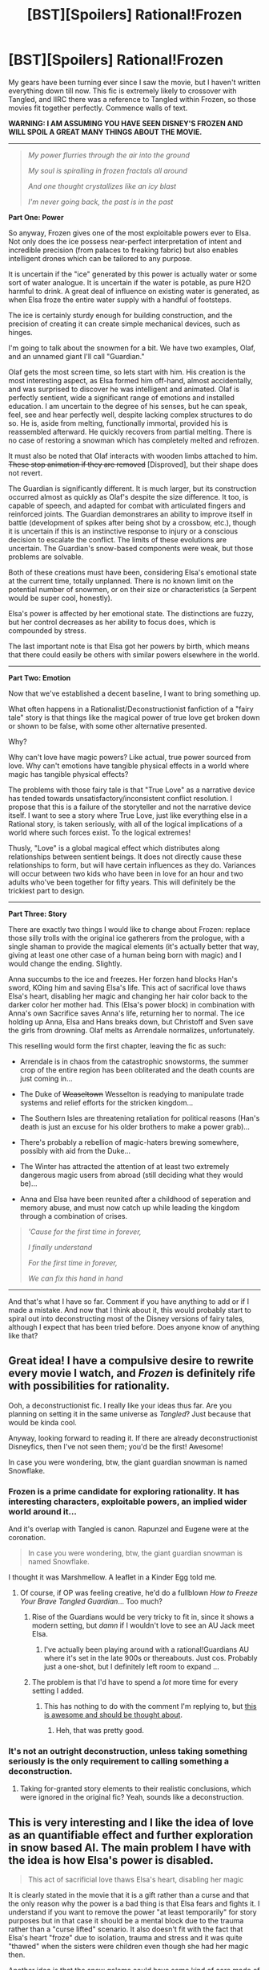 #+TITLE: [BST][Spoilers] Rational!Frozen

* [BST][Spoilers] Rational!Frozen
:PROPERTIES:
:Author: AmeteurOpinions
:Score: 10
:DateUnix: 1390570822.0
:DateShort: 2014-Jan-24
:END:
My gears have been turning ever since I saw the movie, but I haven't written everything down till now. This fic is extremely likely to crossover with Tangled, and IIRC there was a reference to Tangled within Frozen, so those movies fit together perfectly. Commence walls of text.

*WARNING: I AM ASSUMING YOU HAVE SEEN DISNEY'S FROZEN AND WILL SPOIL A GREAT MANY THINGS ABOUT THE MOVIE.*

--------------

#+begin_quote
  /My power flurries through the air into the ground/

  /My soul is spiralling in frozen fractals all around/

  /And one thought crystallizes like an icy blast/

  /I'm never going back, the past is in the past/
#+end_quote

*Part One: Power*

So anyway, Frozen gives one of the most exploitable powers ever to Elsa. Not only does the ice possess near-perfect interpretation of intent and incredible precision (from palaces to freaking fabric) but also enables intelligent drones which can be tailored to any purpose.

It is uncertain if the "ice" generated by this power is actually water or some sort of water analogue. It is uncertain if the water is potable, as pure H2O harmful to drink. A great deal of influence on existing water is generated, as when Elsa froze the entire water supply with a handful of footsteps.

The ice is certainly sturdy enough for building construction, and the precision of creating it can create simple mechanical devices, such as hinges.

I'm going to talk about the snowmen for a bit. We have two examples, Olaf, and an unnamed giant I'll call "Guardian."

Olaf gets the most screen time, so lets start with him. His creation is the most interesting aspect, as Elsa formed him off-hand, almost accidentally, and was surprised to discover he was intelligent and animated. Olaf is perfectly sentient, wide a significant range of emotions and installed education. I am uncertain to the degree of his senses, but he can speak, feel, see and hear perfectly well, despite lacking complex structures to do so. He is, aside from melting, functionally immortal, provided his is reassembled afterward. He quickly recovers from partial melting. There is no case of restoring a snowman which has completely melted and refrozen.

It must also be noted that Olaf interacts with wooden limbs attached to him. +These stop animation if they are removed+ [Disproved], but their shape does not revert.

The Guardian is significantly different. It is much larger, but its construction occurred almost as quickly as Olaf's despite the size difference. It too, is capable of speech, and adapted for combat with articulated fingers and reinforced joints. The Guardian demonstrares an ability to improve itself in battle (development of spikes after being shot by a crossbow, etc.), though it is uncertain if this is an instinctive response to injury or a conscious decision to escalate the conflict. The limits of these evolutions are uncertain. The Guardian's snow-based components were weak, but those problems are solvable.

Both of these creations must have been, considering Elsa's emotional state at the current time, totally unplanned. There is no known limit on the potential number of snowmen, or on their size or characteristics (a Serpent would be super cool, honestly).

Elsa's power is affected by her emotional state. The distinctions are fuzzy, but her control decreases as her ability to focus does, which is compounded by stress.

The last important note is that Elsa got her powers by birth, which means that there could easily be others with similar powers elsewhere in the world.

--------------

*Part Two: Emotion*

Now that we've established a decent baseline, I want to bring something up.

What often happens in a Rationalist/Deconstructionist fanfiction of a "fairy tale" story is that things like the magical power of true love get broken down or shown to be false, with some other alternative presented.

Why?

Why can't love have magic powers? Like actual, true power sourced from love. Why can't emotions have tangible physical effects in a world where magic has tangible physical effects?

The problems with those fairy tale is that "True Love" as a narrative device has tended towards unsatisfactory/inconsistent conflict resolution. I propose that this is a failure of the storyteller and not the narrative device itself. I want to see a story where True Love, just like everything else in a Rational story, is taken seriously, with all of the logical implications of a world where such forces exist. To the logical extremes!

Thusly, "Love" is a global magical effect which distributes along relationships between sentient beings. It does not directly cause these relationships to form, but will have certain influences as they do. Variances will occur between two kids who have been in love for an hour and two adults who've been together for fifty years. This will definitely be the trickiest part to design.

--------------

*Part Three: Story*

There are exactly two things I would like to change about Frozen: replace those silly trolls with the original ice gatherers from the prologue, with a single shaman to provide the magical elements (it's actually better that way, giving at least one other case of a human being born with magic) and I would change the ending. Slightly.

Anna succumbs to the ice and freezes. Her forzen hand blocks Han's sword, KOing him and saving Elsa's life. This act of sacrifical love thaws Elsa's heart, disabling her magic and changing her hair color back to the darker color her mother had. This (Elsa's power block) in combination with Anna's own Sacrifice saves Anna's life, returning her to normal. The ice holding up Anna, Elsa and Hans breaks down, but Christoff and Sven save the girls from drowning. Olaf melts as Arrendale normalizes, unfortunately.

This reselling would form the first chapter, leaving the fic as such:

- Arrendale is in chaos from the catastrophic snowstorms, the summer crop of the entire region has been obliterated and the death counts are just coming in...

- The Duke of +Weaseltown+ Wesselton is readying to manipulate trade systems and relief efforts for the stricken kingdom...

- The Southern Isles are threatening retaliation for political reasons (Han's death is just an excuse for his older brothers to make a power grab)...

- There's probably a rebellion of magic-haters brewing somewhere, possibly with aid from the Duke...

- The Winter has attracted the attention of at least two extremely dangerous magic users from abroad (still deciding what they would be)...

- Anna and Elsa have been reunited after a childhood of seperation and memory abuse, and must now catch up while leading the kingdom through a combination of crises.

#+begin_quote
  /'Cause for the first time in forever,/

  /I finally understand/

  /For the first time in forever,/

  /We can fix this hand in hand/
#+end_quote

--------------

And that's what I have so far. Comment if you have anything to add or if I made a mistake. And now that I think about it, this would probably start to spiral out into deconstructing most of the Disney versions of fairy tales, although I expect that has been tried before. Does anyone know of anything like that?


** Great idea! I have a compulsive desire to rewrite every movie I watch, and /Frozen/ is definitely rife with possibilities for rationality.

Ooh, a deconstructionist fic. I really like your ideas thus far. Are you planning on setting it in the same universe as /Tangled/? Just because that would be kinda cool.

Anyway, looking forward to reading it. If there are already deconstructionist Disneyfics, then I've not seen them; you'd be the first! Awesome!

In case you were wondering, btw, the giant guardian snowman is named Snowflake.
:PROPERTIES:
:Score: 6
:DateUnix: 1390577493.0
:DateShort: 2014-Jan-24
:END:

*** Frozen is a prime candidate for exploring rationality. It has interesting characters, exploitable powers, an implied wider world around it...

And it's overlap with Tangled is canon. Rapunzel and Eugene were at the coronation.

#+begin_quote
  In case you were wondering, btw, the giant guardian snowman is named Snowflake.
#+end_quote

I thought it was Marshmellow. A leaflet in a Kinder Egg told me.
:PROPERTIES:
:Score: 5
:DateUnix: 1390578290.0
:DateShort: 2014-Jan-24
:END:

**** Of course, if OP was feeling creative, he'd do a fullblown /How to Freeze Your Brave Tangled Guardian/... Too much?
:PROPERTIES:
:Score: 6
:DateUnix: 1390578495.0
:DateShort: 2014-Jan-24
:END:

***** Rise of the Guardians would be very tricky to fit in, since it shows a modern setting, but /damn/ if I wouldn't love to see an AU Jack meet Elsa.
:PROPERTIES:
:Author: TastyBrainMeats
:Score: 3
:DateUnix: 1390581455.0
:DateShort: 2014-Jan-24
:END:

****** I've actually been playing around with a rational!Guardians AU where it's set in the late 900s or thereabouts. Just cos. Probably just a one-shot, but I definitely left room to expand ...
:PROPERTIES:
:Score: 2
:DateUnix: 1390601485.0
:DateShort: 2014-Jan-25
:END:


***** The problem is that I'd have to spend a /lot/ more time for every setting I added.
:PROPERTIES:
:Author: AmeteurOpinions
:Score: 1
:DateUnix: 1390579114.0
:DateShort: 2014-Jan-24
:END:

****** This has nothing to do with the comment I'm replying to, but [[http://scientiststhesis.tumblr.com/post/74588770730/girlwholovesturtles-okay-i-have-a-bit-of-a][this is awesome and should be thought about]].
:PROPERTIES:
:Score: 2
:DateUnix: 1391054550.0
:DateShort: 2014-Jan-30
:END:

******* Heh, that was pretty good.
:PROPERTIES:
:Author: AmeteurOpinions
:Score: 1
:DateUnix: 1391057013.0
:DateShort: 2014-Jan-30
:END:


*** It's not an outright deconstruction, unless taking something seriously is the only requirement to calling something a deconstruction.
:PROPERTIES:
:Author: AmeteurOpinions
:Score: 2
:DateUnix: 1390579167.0
:DateShort: 2014-Jan-24
:END:

**** Taking for-granted story elements to their realistic conclusions, which were ignored in the original fic? Yeah, sounds like a deconstruction.
:PROPERTIES:
:Score: 2
:DateUnix: 1390688220.0
:DateShort: 2014-Jan-26
:END:


** This is very interesting and I like the idea of love as an quantifiable effect and further exploration in snow based AI. The main problem I have with the idea is how Elsa's power is disabled.

#+begin_quote
  This act of sacrificial love thaws Elsa's heart, disabling her magic
#+end_quote

It is clearly stated in the movie that it is a gift rather than a curse and that the only reason why the power is a bad thing is that Elsa fears and fights it. I understand if you want to remove the power "at least temporarily" for story purposes but in that case it should be a mental block due to the trauma rather than a "curse lifted" scenario. It also doesn't fit with the fact that Elsa's heart "froze" due to isolation, trauma and stress and it was quite "thawed" when the sisters were children even though she had her magic then.

Another idea is that the snow golems could have some kind of core made of ice and magic that works as a heart and brain for them. This would also be easy to work in with the power of love as well as give a way for Elsa to still use some of her power. Perhaps Olafs or the guardians core is recovered and because it's fused with some of her power she can use it in some way.

Anyway, I hope some of my ideas helped and I look forward to reading the story once you start putting it out there.
:PROPERTIES:
:Author: LordSwedish
:Score: 7
:DateUnix: 1390579158.0
:DateShort: 2014-Jan-24
:END:

*** u/AmeteurOpinions:
#+begin_quote
  a mental block due to trauma rather than a "curse lifted" scenario
#+end_quote

That's pretty much what I was planning. My problem with the movie is that the resolution was too simple; Elsa was just like "oh right, love" and then fixed everything instantly. A very big part of the magic system would come down to the difference between the heart and the brain.
:PROPERTIES:
:Author: AmeteurOpinions
:Score: 1
:DateUnix: 1390579767.0
:DateShort: 2014-Jan-24
:END:

**** Yeah the ending definitely needs changing for a good story to come from it. I was just worried that it would play out more in the way that "and the love (read, good) made her lose her power (read, bad)" rather than "and the significant trauma of seeing her sister who she supposedly killed dying for real to protect her caused her to lose her power."
:PROPERTIES:
:Author: LordSwedish
:Score: 2
:DateUnix: 1390581253.0
:DateShort: 2014-Jan-24
:END:


** I liked how rationally they treated the Power of Love in the movie, actually. Once they found out that's what Anna needed, it was all like, "Get me to the man with the kissing powers!" as if the Power of Love is just another element in their world like penicillin is in ours. Expanding on that would be really interesting.
:PROPERTIES:
:Score: 7
:DateUnix: 1390593324.0
:DateShort: 2014-Jan-24
:END:

*** Well thank god that's not how they actually did it; that would've been so cheesy and antifeminist I'd've died. The sisterly love thing was much much better.
:PROPERTIES:
:Score: 5
:DateUnix: 1390610999.0
:DateShort: 2014-Jan-25
:END:

**** Yup, I loved how thoroughly that was deconstructed.
:PROPERTIES:
:Author: Suitov
:Score: 1
:DateUnix: 1392227299.0
:DateShort: 2014-Feb-12
:END:


** God dammit, I'm already writing this. I want to change a bunch of things, most notably Hans turning out to be a villain (as much as it makes the "Love is an Open Door" song delightful to relisten to. "We finish all of each other's--" "Sandwiches!" "That's what I was going to say!" No you weren't.), and address the question of just what the hell were Elsa and Anna doing for ~ten years locked up in a castle and not talking to each other. I also want to put in a lot of the missing elements from the original story the movie is every so loosely based off of. Especially the witch and her flowers and the thief girl with the knife.

Then there's the question of what happens after the movie ending. Elsa's military power is ridiculous, and the other countries would notice. I'd also like for the sisters to learn a Very Important Lesson about why it's a bad idea to cut off trade with another country just because their duke is a jerk.

And of course there's the question of where Elsa's power comes from, which bothered me the whole movie. If they had just said, "An ice fairy blessed her" one minute in it would have been fine, but they don't explain at all.

Anyone else think the movie was overrated? It was good but not great. The songs were fun but forgettable. Elsa was the main character and needed more screen time and more focus on her arc. This is not yet the second Disney renaissance that some people are calling it. Also, the faces for their female leads really bother me. The faces are too wide and the noses too small and pushed down. And the clumpy hair makes me feel ill for some reason.
:PROPERTIES:
:Score: 3
:DateUnix: 1390593063.0
:DateShort: 2014-Jan-24
:END:

*** Since you're both coming at this from a completely different direction, I think there's room for more than one rational exploration of Frozen. And I approve of changing Hans to not be a villain. It really bothered me that the most competent person was the bad guy.

#+begin_quote
  Anyone else think the movie was overrated? It was good but not great.
#+end_quote

It was pretty great, actually but just like every other Disney movie, you can't overthink it too much. Otherwise Aladin becomes a bad movie :-) The animation was amazing, the songs were fun (especially "Do You Want to Build a Snowman" and "Let it Go") and the characters were rather fun. And amazingly Olaf wasn't completely annoying.

The movie did have flaws, but so has nearly every movie. But during my first time watching it, I was emotionally engaged (even tearing up a little), I laughed, I gasped, I was amazed by the cool ice powers... And the story being about sisterly love is another plus.

I guess it depends on how you rate a movie. For me, a movie (or any story, really) is good if I'm emotionally engaged and don't spend too much time questioning it /while/ watching it.
:PROPERTIES:
:Score: 2
:DateUnix: 1390598983.0
:DateShort: 2014-Jan-25
:END:

**** Well, I wasn't planning on doing a rationalist take per se exactly anyway. Consistent world building and intelligent people and actions having consequences isn't quite the same as rationalist fiction.
:PROPERTIES:
:Score: 1
:DateUnix: 1390604273.0
:DateShort: 2014-Jan-25
:END:

***** It is (according to the sidebar, anyway).
:PROPERTIES:
:Author: AmeteurOpinions
:Score: 1
:DateUnix: 1390605026.0
:DateShort: 2014-Jan-25
:END:


***** As someone open to suggestions -- what, then, do you think /are/ some qualities of rationalist fiction?
:PROPERTIES:
:Score: 1
:DateUnix: 1390619653.0
:DateShort: 2014-Jan-25
:END:

****** I guess I just get the feeling that anyone who wants to write basically intelligent or even just non-shit fanfiction is going to call their work rationalist fiction because where the hell else are you going to find a community of people who like intelligent non-shit fanfiction?

Rationalist fiction seems to me to imply more than intelligent characters lacking in idiot balls or a basically internally consistent world where everything that's happening should actually make sense according to consistent rules. These things are just good writing and should show up in stories that in no way aspire to be rationalist fiction.

Rationalist fiction shouldn't even have to contain these qualities in principle. Rationality is the same for stupid people as it is for smart people, after all, and a world that doesn't have exploitable, consistent rules for a rationalist to learn, master, and abuse could still be a rationalist fic. That would be quite the challenge. It's not much proof of one's rationality to pass trials that have already been passed, no?

Basically I would say rationalist fiction consists of rational characters doing things for rational reasons. They shouldn't /need/ to be smart, and the world shouldn't need to be full of dumb for them to point out, exploit, and correct. Although those qualities can make a story much more fun.

So the Korra fic I'm writing, for example, isn't rationalist fic even though it has some smart characters, internally consistent rules, and plenty of world-building because the main characters aren't rational. They're not idiots (well, Korra is), but they'll make all the typical mistakes humans in their situation tend to do, and no one's going to go on a rant about how they're doing everything prectibably wrong. Reversing that last quality seems to me to be what sets rationalist fiction apart from simply stories that don't have idiot balls, or stories that that advance the anti-death worldview, etc. Also I suppose to some extent it's a matter of degree.

In any case, I don't know why everyone's in such a rush to write rationalist fiction. HPMOR's and HP&N20 are made extra-fun by watching rational characters kick ass and teach important lessons, but what really makes this stories work is an engaging plot and characters. Without them, HPMOR would just be a guy trying to teach brain lessons in a fun way, and HP&N20 would just be a guy pointing out how exploitable D&D rules are (which I don't play). I mean, seriously, who wants to write genre fiction, for crying out loud?

Although someone needs to write anti-rationalist fiction where the main character learns about tacit and local knowledge, and, more importantly, learns about the importance of social skills and how in real life, adults aren't going to quietly submit to the sarcastic rants of children. A really rationalist character would treat charisma and social skills as if they're brain-hacking and master them accordingly.
:PROPERTIES:
:Score: 2
:DateUnix: 1390657527.0
:DateShort: 2014-Jan-25
:END:

******* I've tried to type this several times but, as usual, I'm proving awkward with translating my thoughts into words. This hits at my main points; not perfect, but it'll have to do until I think of some better way. If/when that happens.

It seems to me like the major problem I find with how you're thinking about this is highlighted in the following sentence:

#+begin_quote
  I mean, seriously, who wants to write genre fiction, for crying out loud?
#+end_quote

You're thinking of rationalist fiction as a genre, when it's really a trope. It's something we find /in/ works of different genres. And for that reason, /yes/ rationalist fiction is "simply" stories that don't have idiot balls and have consistent laws of reality.

You say that

#+begin_quote
  These things are just good writing and should show up in stories that in no way aspire to be rationalist fiction.
#+end_quote

That's right! What author /aspires/ to use a trope? You'll notice that a huge percentage of works we share in this subreddit weren't intended by their authors to be "rational" or anything like that. And, well, not everyone shares that definition of "good writing", as a cursory survey of best-rated books should reveal. So all we're doing here is giving a succinct name to the set of tropes we find desirable -- eg, as you pointed out, no random Idiot Balls and a consistent universe.

A piece of writing being "rational" isn't placing it in a genre, it's the implementation of a trope. And for that reason, yes your /Legend of Korra/ fic absolutely belongs in this subreddit. I look forward to seeing your posting of future chapters!

^{Also,} ^{considering} ^{that} ^{we} ^{as} ^{a} ^{community} ^{were} ^{part} ^{of} ^{the} ^{worldbuilding,} ^{I'm} ^{trying} ^{not} ^{to} ^{be} ^{insulted} ^{that} ^{you} ^{didn't} ^{deign} ^{to} ^{inform} ^{us} ^{when} ^{you} ^{updated,} ^{whether} ^{or} ^{not} ^{it} ^{seemed} ^{rational} ^{to} ^{you.} ^{:(}
:PROPERTIES:
:Score: 3
:DateUnix: 1390701886.0
:DateShort: 2014-Jan-26
:END:

******** But absence of idiot balls and consistent rules is just good writing and you'll see it in quite a lot of fiction that in no way fits the tone of rationalist fiction.

Or, to put it another way, what would your TV Tropes entry for 'Rationalist' look like? Is it a character trope? A plot trope? A milieu trope? What's the entry say? (Someone should do this anyway if it doesn't already exist)

I see rationalist fiction as two things:

1. A story featuring characters who have an explicit understanding that the world works in certain predictable ways and choose to exploit the hell out of those rules. They think in ways that are very different from the way normal people think, but it works because it's rational (actually, that's backwords: it's rational because it works). HJPEV, Milo, etc.

and/or

1. Fiction that promotes transhumanism, lifeism, etc. This is more like "rationalist movement" fiction than rationalist fiction per se, since it could just as easily be a story about people who have no particular rationality skills.

I guess I worry that "rationalist fiction" could easily slide into any kind of story that has characters who don't do really dumb things all the time unless those dumb things are related to social skills in which case there won't be any real consequences anyway and who are into science and Explaining Things and going "Whaaa that makes no sense I must do science and explain teh magic." Ultra geeky science fiction in a fantasy setting that takes its magic system way too seriously /=/ rationalist fiction, IMO.

Which is why I'm not updating my LoK story here since it definitely doesn't fit my definition of rationalist fiction. Although yeah, you guys did help me and I did kind of forget about that, so sorry.
:PROPERTIES:
:Score: 1
:DateUnix: 1390706196.0
:DateShort: 2014-Jan-26
:END:

********* Have you seen the sidebar? That list of characteristics is the product of a discussion from [[/r/HPMOR]]. That's what a TV Tropes page would look like.

I have a quick critique, and that's that you keep mentioning HPN20 as a rationalist fic. While ... Hmm, how do I say this. I wouldn't call it necessarily rationalist. If you want some textbook examples of rationalist fiction, go to HPMOR or Luminosity or Rational Death Note (whatever that's officially called). HPN20 is more deconstructionist, in that it takes for-granted elements from the Harry Potter universe to their logical extremes and sprints with it.

So when you say

#+begin_quote
  A story featuring characters who have an explicit understanding that the world works in certain predictable ways and choose to exploit the hell out of those rules.
#+end_quote

It looks more to me like a description of deconstructionist / munchkinesque (there's an excellent word, /munchkinesque/) fiction than rational fiction. Whereas your later quip:

#+begin_quote
  Ultra geeky science fiction in a fantasy setting that takes its magic system way too seriously
#+end_quote

Well... Let's put it this way: What part of that definition do you think something like HPMOR /doesn't/ fulfill?
:PROPERTIES:
:Score: 2
:DateUnix: 1390706947.0
:DateShort: 2014-Jan-26
:END:

********** So if you at the sidebar,

#+begin_quote
  The characters are not stupid. No one holds the Idiot Ball (or at least not the main heroes or main villains).
#+end_quote

This is a staple of good writing.

#+begin_quote
  The characters solve problems through the intelligent application of their knowledge and resources.
#+end_quote

Maybe if "intelligent" means "abnormally creative, especially in ways that other people find horrifying, because otherwise this is also a staple of good writing. I mean, what's the alternative? A deus ex machina?

#+begin_quote
  The story is like a puzzle; readers can reach the same solution as the characters by using the information provided earlier in the story.
#+end_quote

This is a staple of the mystery and science fiction genres. Hell, people had basically solved the original Harry Potter series, and that's definitely not rationalist fiction.

#+begin_quote
  Factions are defined and driven into conflict by their beliefs and values, not just by being "good" or "evil".
#+end_quote

Another staple of good writing, albeit one that is often discarded.

#+begin_quote
  The rules of the fictional world are sane and consistent.
#+end_quote

Another staple of good writing.

So it looks like rationalist fiction basically amounts to "Well written science fiction and/or mystery stories." Which is a great genre, but I wouldn't call it particularly rationalist.

What is more likely to make something a rationalist story is that rational behavior and thought, especially as contrasted with irrational behavior and thought, plays a central role in the story. So HPMOR, HPN20 (Milo is saner than anyone), etc. Otherwise rationalist fiction seems to just be any kind of attempt to take a world's rules seriously and have a puzzle-like plot full of intelligent characters. /That's is a great genre/, but it isn't /rationalist./

Rationality (or munchkinry, same thing) should be a primary and the defining component of rationalist fiction. Of course, it takes more than that to be a good story. A story that has all the sidebar's qualities will be a good story, but not necessarily rationalist.
:PROPERTIES:
:Score: 1
:DateUnix: 1390753139.0
:DateShort: 2014-Jan-26
:END:

*********** Thank you, once again, for sharing /your/ definition of good writing. But not everyone shares that definition, as even a cursory glance at best-rated books would reveal.

#+begin_quote
  /That's is a great genre/, but it isn't /rationalist/.
#+end_quote

*/Why not?/* You're using a supernarrow definition of rationalist fiction that /nobody shares/. That's just ...

I can't even continue this discussion. We're going in circles, and you seem intent on not changing your mind. I'll post new chapters of your /Legend of Korra/ fic for you, if you won't. We don't have to reinvent the wheel, here.
:PROPERTIES:
:Score: 2
:DateUnix: 1390758068.0
:DateShort: 2014-Jan-26
:END:

************ Agreed.
:PROPERTIES:
:Author: AmeteurOpinions
:Score: 2
:DateUnix: 1390771115.0
:DateShort: 2014-Jan-27
:END:


************ Good writing /=/ popular writing? How many people have tried to defend /Twilight's/ prose, pacing, characterization, etc?

I think it's weird and slightly unsettling that the definition of rationalist fiction apparently is generally understood such that "rationality" is not a required attribute of "rationalist fiction" but only a "bonus".

Even given the definition on the sidebar, my LoK definitely does not fit these two:

#+begin_quote
  The characters are not stupid.

  The story is like a puzzle; readers can reach the same solution as the characters by using the information provided earlier in the story.
#+end_quote

And pretty sketchy on:

#+begin_quote
  The rules of the fictional world are sane and consistent.
#+end_quote

So it still wouldn't belong on this reddit even aside from having nothing to do with rationality.
:PROPERTIES:
:Score: 1
:DateUnix: 1390771869.0
:DateShort: 2014-Jan-27
:END:

************* If this subreddit was only for fiction having to do with rationality, it would be an empty subreddit indeed. That's why we also explicitly accept not only rationalist fiction, but deconstructionist/munchkinesque fiction, and smart works of fiction in general. Regardless of whether you think it belongs here, I'm making it clear that /I/ think it belongs here, and nobody would object to it being posted here. Is that what you're afraid of? Or is it just some moral issue?

And for the record, I'm still going to hold that worldbuilding bit over you.
:PROPERTIES:
:Score: 2
:DateUnix: 1390772531.0
:DateShort: 2014-Jan-27
:END:

************** Certainly, and I don't begrudge the creation of a reddit to fill a niche for smart fiction that makes a fetish of science and intelligence. Not being familiar with the community, I was (and will be in my head) drawing a line between fiction where rationality plays a key role in the story, and fiction that features attributes that simply happen to be popular with a community that calls itself "rationalist."

(This is typical community behavior, and for a guy who studies society, you'd think I'd see things like this coming...but I'm a social scientist, so obviously I can't predict for shit)

But still, while you can do what I want and I certainly shouldn't complain about linking to me fic since there's no point in writing it unless people read it (although I can't claim that it's a /good/ fic), there's very little about it that fits the style, tone, and themes of most stories that get linked to here. I keep reiterating this because it really seems like my LoK fic is a bad fit for this reddit. I only linked to it here in the first place because I wanted some guidance writing a character who needs to get way stronger than she is in canon without starting out that way. But, hey, link to it. It'd be irrational of me to complain....

If you're so desperate from ratfic for me, check out the one I just linked to today, which I think both fits this reddit much better and is also a lot better written.
:PROPERTIES:
:Score: 1
:DateUnix: 1390773676.0
:DateShort: 2014-Jan-27
:END:

*************** I typed up a response, but it's kinda anti-jerk so I'm going to send it to you via PM.
:PROPERTIES:
:Score: 1
:DateUnix: 1390779963.0
:DateShort: 2014-Jan-27
:END:


********* who is milo? i get hpjev is from hpmor. but who's Milo?
:PROPERTIES:
:Author: nerdguy1138
:Score: 1
:DateUnix: 1399098122.0
:DateShort: 2014-May-03
:END:


** (Slightly off topic) Umm, why do you think pure water is harmful to drink? All I can find on a quick google is that you may need to supplement your mineral supply and that some reverse osmosis units can get (slightly) harmful bacterial growths.

I can't think of any reasons why pure H2O would be worse than almost pure H2O, apart from the mentioned lack of trace minerals which could be made up by dietary supplements.
:PROPERTIES:
:Author: duffmancd
:Score: 2
:DateUnix: 1390606933.0
:DateShort: 2014-Jan-25
:END:

*** Eh, that's what I was talking about. It was more to prevent the point of Elsa making free water for the world forever.
:PROPERTIES:
:Author: AmeteurOpinions
:Score: 2
:DateUnix: 1390608622.0
:DateShort: 2014-Jan-25
:END:

**** Do you think that whether the water is potable or not makes a significant difference to the effect of the power?
:PROPERTIES:
:Author: Malician
:Score: 2
:DateUnix: 1390735436.0
:DateShort: 2014-Jan-26
:END:

***** Makes a difference of free drinking water for the world forever or not.
:PROPERTIES:
:Author: AmeteurOpinions
:Score: 1
:DateUnix: 1390743592.0
:DateShort: 2014-Jan-26
:END:

****** Mm.

But, on the other hand, the water is trivial to /make/ drinkable either way, and, "create matter" is a cheat for "avoid heat death of the universe".
:PROPERTIES:
:Author: Malician
:Score: 2
:DateUnix: 1390767788.0
:DateShort: 2014-Jan-26
:END:

******* We don't know for certain if the water is actually limitless and not simply being teleported in from planets very very very far away.
:PROPERTIES:
:Author: AmeteurOpinions
:Score: 2
:DateUnix: 1390771006.0
:DateShort: 2014-Jan-27
:END:

******** True. Thus is the crux of the matter.
:PROPERTIES:
:Author: Malician
:Score: 1
:DateUnix: 1390771236.0
:DateShort: 2014-Jan-27
:END:


** I recall them stating several times in the film that Elsa was cursed by a witch to have her powers, or something to that affect. I could be wrong or forgetting the context of the statement.
:PROPERTIES:
:Author: syberdragon
:Score: 2
:DateUnix: 1392074432.0
:DateShort: 2014-Feb-11
:END:

*** Nope. One of the earliest lines in the film is the chief troll asking just before he cures Anna the first time, "Born or cursed?" to which the father says "Born. And getting stronger." Elsa was certainly born that way.
:PROPERTIES:
:Author: AmeteurOpinions
:Score: 2
:DateUnix: 1392074995.0
:DateShort: 2014-Feb-11
:END:

**** Thanks for the clarification.
:PROPERTIES:
:Author: syberdragon
:Score: 1
:DateUnix: 1392075118.0
:DateShort: 2014-Feb-11
:END:

***** There were several superstitious reactions along those lines, which is probably what you're remembering. Elsa was referred to as a sorceress (in a pejorative sense!) at least once by bystanders.
:PROPERTIES:
:Author: Suitov
:Score: 2
:DateUnix: 1392379103.0
:DateShort: 2014-Feb-14
:END:


** Would you mind expanding on your rationale for Elsa being refrigeratored? It leaves a sour taste with me, removing her powers (that she was born with) for no reason I can see.

Please do leave Hans as a gold-digging villain, too, because it contributes to the loveliest deconstruction of the "twoo wuv at first sight" trope I've ever seen on film.
:PROPERTIES:
:Author: Suitov
:Score: 2
:DateUnix: 1392227451.0
:DateShort: 2014-Feb-12
:END:

*** The power block isn't even remotely permanent. I was working from the fact that Anna's act of True Love thawed her heart/body /and Elsa's/. If Elsa's power had been the result of a curse, it would have dissolved right then, but since it is a Natural Gift it was simply rattled for a day or two. The story would only take one or two chapters to restore her powers, only this time in a form which doesn't accidentally freeze the entire kingdom's water supply at the touch of a toe.
:PROPERTIES:
:Author: AmeteurOpinions
:Score: 1
:DateUnix: 1392233754.0
:DateShort: 2014-Feb-12
:END:

**** Ah, thanks for the clarification. I'm still not sure why Elsa would need to be thawed, so much as her fear-induced mental block removed.

Y'know, the more I think about it, the more the line "Born [with the power] or cursed [with it]?" seems to be the key.

Anna's the protagonist of the film, that's clear, for example the fact that she directs the two young kids' play despite Elsa being older, and generally initiates things throughout. So I got to imagining if rational-Anna had somehow overheard (and remembered or later discovered) that titbit, and realised that some people can /give people powers/...

...she would probably immediately decide to learn to be a witch (or whoever it is who can curse people, can't remember if that's specified).

For me the break-point with canon could happen much earlier; I'm thinking the first time little Anna knocks on Elsa's door, and perhaps doesn't take no for an answer (driven to solve the mystery of Elsa's radically changed behaviour -- noticing she's confused by it). Realising her head's been messed with would likely be a big deal for her (mental privacy and identity being big themes in rational-fic) and, her being a child, I can imagine a "why are they punishing us both when it was an accident?" "But when I fall off my bike Mama says I have to practise so I won't fall any more..." direction of her thoughts. Leading to experimentation.

Anyhow, not to tell you what to write; that's just how my thoughts went while I was mulling the idea over last night. Still some gaps, such as how to make Elsa her own person and not just going along with things.
:PROPERTIES:
:Author: Suitov
:Score: 2
:DateUnix: 1392292985.0
:DateShort: 2014-Feb-13
:END:


** I have no darn clue if I should try to write new songs every few chapters or not.

Edit: I mean, not like large songs. But you can certainly put snippets of "poetry" in text and have it work just fine.
:PROPERTIES:
:Author: AmeteurOpinions
:Score: 1
:DateUnix: 1390571046.0
:DateShort: 2014-Jan-24
:END:

*** Only if you're *really, really* good at it. So (no offense) probably not.
:PROPERTIES:
:Score: 5
:DateUnix: 1390578313.0
:DateShort: 2014-Jan-24
:END:


*** Don't...
:PROPERTIES:
:Score: 4
:DateUnix: 1390576783.0
:DateShort: 2014-Jan-24
:END:


*** I think I speak for a lot of people when I say that there is one rule for songs in fanfiction. Don't do it.
:PROPERTIES:
:Author: LordSwedish
:Score: 3
:DateUnix: 1390578239.0
:DateShort: 2014-Jan-24
:END:


*** Do it only if you link to recordings of you singing it.
:PROPERTIES:
:Score: 2
:DateUnix: 1390592586.0
:DateShort: 2014-Jan-24
:END:
